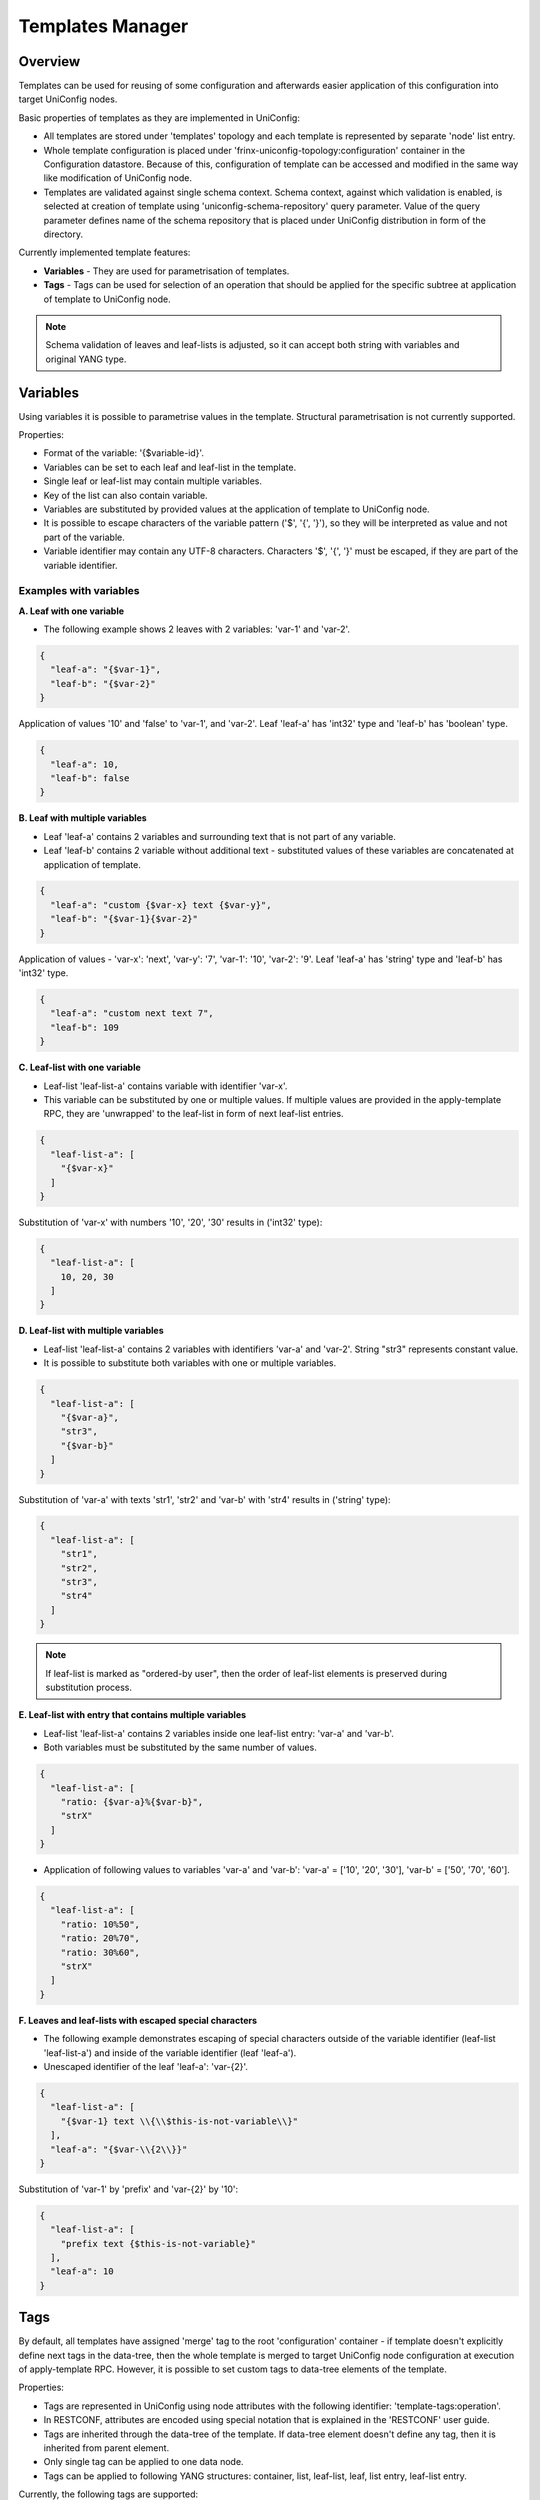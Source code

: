 Templates Manager
=================

Overview
--------

Templates can be used for reusing of some configuration and afterwards easier application of this configuration
into target UniConfig nodes.

Basic properties of templates as they are implemented in UniConfig:

* All templates are stored under 'templates' topology and each template is represented by separate 'node' list entry.
* Whole template configuration is placed under 'frinx-uniconfig-topology:configuration' container in the Configuration
  datastore. Because of this, configuration of template can be accessed and modified in the same way like
  modification of UniConfig node.
* Templates are validated against single schema context. Schema context, against which validation is enabled,
  is selected at creation of template using 'uniconfig-schema-repository' query parameter. Value of the query parameter
  defines name of the schema repository that is placed under UniConfig distribution in form of the directory.

Currently implemented template features:

* **Variables** - They are used for parametrisation of templates.
* **Tags** - Tags can be used for selection of an operation that should be applied for the specific subtree
  at application of template to UniConfig node.

.. note::

    Schema validation of leaves and leaf-lists is adjusted, so it can accept both string with variables and original
    YANG type.

Variables
---------

Using variables it is possible to parametrise values in the template. Structural parametrisation is not currently
supported.

Properties:

* Format of the variable: '{$variable-id}'.
* Variables can be set to each leaf and leaf-list in the template.
* Single leaf or leaf-list may contain multiple variables.
* Key of the list can also contain variable.
* Variables are substituted by provided values at the application of template to UniConfig node.
* It is possible to escape characters of the variable pattern ('$', '{', '}'), so they will be interpreted as value
  and not part of the variable.
* Variable identifier may contain any UTF-8 characters. Characters '$', '{', '}' must be escaped, if they are part
  of the variable identifier.

Examples with variables
~~~~~~~~~~~~~~~~~~~~~~~

**A. Leaf with one variable**

* The following example shows 2 leaves with 2 variables: 'var-1' and 'var-2'.

.. code-block:: json

    {
      "leaf-a": "{$var-1}",
      "leaf-b": "{$var-2}"
    }

Application of values '10' and 'false' to 'var-1', and 'var-2'. Leaf 'leaf-a' has 'int32' type and 'leaf-b' has
'boolean' type.

.. code-block:: json

    {
      "leaf-a": 10,
      "leaf-b": false
    }

**B. Leaf with multiple variables**

* Leaf 'leaf-a' contains 2 variables and surrounding text that is not part of any variable.
* Leaf 'leaf-b' contains 2 variable without additional text - substituted values of these variables are concatenated
  at application of template.

.. code-block:: json

    {
      "leaf-a": "custom {$var-x} text {$var-y}",
      "leaf-b": "{$var-1}{$var-2}"
    }

Application of values - 'var-x': 'next', 'var-y': '7', 'var-1': '10', 'var-2': '9'. Leaf 'leaf-a' has 'string' type
and 'leaf-b' has 'int32' type.

.. code-block:: json

    {
      "leaf-a": "custom next text 7",
      "leaf-b": 109
    }

**C. Leaf-list with one variable**

* Leaf-list 'leaf-list-a' contains variable with identifier 'var-x'.
* This variable can be substituted by one or multiple values. If multiple values are provided in the apply-template RPC,
  they are 'unwrapped' to the leaf-list in form of next leaf-list entries.

.. code-block:: json

    {
      "leaf-list-a": [
        "{$var-x}"
      ]
    }

Substitution of 'var-x' with numbers '10', '20', '30' results in ('int32' type):

.. code-block:: json

    {
      "leaf-list-a": [
        10, 20, 30
      ]
    }

**D. Leaf-list with multiple variables**

* Leaf-list 'leaf-list-a' contains 2 variables with identifiers 'var-a' and 'var-2'. String "str3" represents constant
  value.
* It is possible to substitute both variables with one or multiple variables.

.. code-block:: json

    {
      "leaf-list-a": [
        "{$var-a}",
        "str3",
        "{$var-b}"
      ]
    }

Substitution of 'var-a' with texts 'str1', 'str2' and 'var-b' with 'str4' results in ('string' type):

.. code-block:: json

    {
      "leaf-list-a": [
        "str1",
        "str2",
        "str3",
        "str4"
      ]
    }

.. note::

    If leaf-list is marked as "ordered-by user", then the order of leaf-list elements is preserved during
    substitution process.

**E. Leaf-list with entry that contains multiple variables**

* Leaf-list 'leaf-list-a' contains 2 variables inside one leaf-list entry: 'var-a' and 'var-b'.
* Both variables must be substituted by the same number of values.

.. code-block:: json

    {
      "leaf-list-a": [
        "ratio: {$var-a}%{$var-b}",
        "strX"
      ]
    }

* Application of following values to variables 'var-a' and 'var-b': 'var-a' = ['10', '20', '30'],
  'var-b' = ['50', '70', '60'].

.. code-block:: json

    {
      "leaf-list-a": [
        "ratio: 10%50",
        "ratio: 20%70",
        "ratio: 30%60",
        "strX"
      ]
    }

**F. Leaves and leaf-lists with escaped special characters**

* The following example demonstrates escaping of special characters outside of the variable identifier
  (leaf-list 'leaf-list-a') and inside of the variable identifier (leaf 'leaf-a').
* Unescaped identifier of the leaf 'leaf-a': 'var-{2}'.

.. code-block:: json

    {
      "leaf-list-a": [
        "{$var-1} text \\{\\$this-is-not-variable\\}"
      ],
      "leaf-a": "{$var-\\{2\\}}"
    }

Substitution of 'var-1' by 'prefix' and 'var-{2}' by '10':

.. code-block:: json

    {
      "leaf-list-a": [
        "prefix text {$this-is-not-variable}"
      ],
      "leaf-a": 10
    }

Tags
----

By default, all templates have assigned 'merge' tag to the root 'configuration' container - if template doesn't
explicitly define next tags in the data-tree, then the whole template is merged to target UniConfig node configuration
at execution of apply-template RPC. However, it is possible to set custom tags to data-tree elements of the template.

Properties:

* Tags are represented in UniConfig using node attributes with the following identifier: 'template-tags:operation'.
* In RESTCONF, attributes are encoded using special notation that is explained in the 'RESTCONF' user guide.
* Tags are inherited through the data-tree of the template. If data-tree element doesn't define any tag, then it
  is inherited from parent element.
* Only single tag can be applied to one data node.
* Tags can be applied to following YANG structures: container, list, leaf-list, leaf, list entry, leaf-list entry.

Currently, the following tags are supported:

* **merge**: Merges with a node if it exists, otherwise creates the node.
* **replace**: Replaces a node if it exists, otherwise creates the node.
* **delete**: Deletes the node.
* **create**: Creates a node. The node can not already exist. An error is raised if the node exists.
* **update**: Merges with a node if it exists. If it does not exist, it will not be created.

Examples with tags
~~~~~~~~~~~~~~~~~~

**A. Tags applied to container, list, and leaf**

Template with name 'user_template' that contains 'merge', 'replace', and 'create' tags:

.. code-block:: json

    {
      "node": [
        {
          "node-id": "user_template",
          "frinx-uniconfig-topology:configuration": {
            "system:system": {
              "@": {
                "template-tags:operation": "update"
              },
              "users": {
                "@": {
                  "template-tags:operation": "replace"
                },
                "#": [
                  {
                    "name": "test-${username}",
                    "login": "{$login}",
                    "role": "{$role}",
                    "password": {
                      "@": {
                        "template-tags:operation": "create"
                      },
                      "#": "{$password}"
                    }
                  }
                ]
              }
            }
          }
        }
      ]
    }

Description of all operations in the correct order that are done based on the defined tags:

* Container 'configuration' will be merged to target UniConfig node (implicit root operation).
* Container 'system:system' will be updated - its content is merged only, if it has already been created.
* The whole list 'users' will replaced in the target UniConfig node.
* Leaf named 'password' will be created at the target UniConfig node - it cannot exist under 'users' list entry,
  otherwise the error will be raised.

**B: Tags applied to leaf-list, leaf-list entry, and list entry**:

The following JSON represents content of sample template with multiple tags:

* 'replace' tag is applied to single list 'my-list' entry
* 'merge' tag is applied to whole 'leaf-list-a' leaf-list
* 'create' tag is applied to whole 'leaf-list-b' leaf-list
* 'delete' tag is applied to single leaf-list 'leaf-list-b' entry with value '10'

.. code-block:: json

    {
      "c1": {
        "my-list": [
          {
            "key": "k1",
            "value": 10,
            "@": {
              "template-tags:operation": "replace"
            }
          }
        ],
        "leaf-list-a": {
          "@": {
            "template-tags:operation": "merge"
          },
          "#": [
            10,
            20
          ]
        },
        "leaf-list-b": {
          "@": {
            "template-tags:operation": "create"
          },
          "#": [
            {
              "@": {
                "template-tags:operation": "delete"
              },
              "#": 10
            }
          ]
        }
      }
    }

Creation of template
--------------------

A new template can be created by sending PUT request to new template node under 'templates' topology with populated
'configuration' container. Name of the template equals to name of the 'node' list entry. This RESTCONF call must
contain specified schema cache repository using the 'uniconfig-schema-repository' query parameter in order to
successfully match sent data-tree with correct schema context (it is usually associated with some type
of NETCONF device).

Example - creation of template
~~~~~~~~~~~~~~~~~~~~~~~~~~~~~~

The following example shows creation of new template with name 'interface_template' using 'schemas_1' schema repository.
The body of the PUT request contains whole 'configuration' container.

.. admonition:: PUT Request

    .. container:: toggle

        .. container:: header

            **PUT request:**

        .. cssclass:: customclass

            |

            :Method: PUT
            :URL: `http://localhost:8181/rests/data/network-topology:network-topology/topology=templates/node=interface_template/frinx-uniconfig-topology:configuration?uniconfig-schema-repository=schemas_1`

            Headers
                :Content-Type: application/json

            Body
                .. code-block:: json
                    :linenos:

                    {
                        "frinx-uniconfig-topology:configuration": {
                            "interfaces:interfaces": [
                                {
                                    "name": "eth-0/{$interface-id}",
                                    "enabled": "{$enabled}",
                                    "description": "purpose: '{$description}''",
                                    "type": "{$type}",
                                    "unit": [
                                        {
                                            "@": {
                                                "template-tags:operation": "replace"
                                            },
                                            "vlan-id": "{$unit-id}",
                                            "enable": false,
                                            "name": "{$unit-id}",
                                            "family-inet": {
                                                "address": [
                                                    {
                                                        "@": {
                                                            "template-tags:operation": "update"
                                                        },
                                                        "address": "{$ip-address}"
                                                    }
                                                ]
                                            }
                                        }
                                    ]
                                }
                            ]
                        }
                    }

.. admonition:: PUT Response

    .. container:: toggle

        .. container:: header

            **PUT response:**

        .. cssclass:: customclass

            |

            :Status: 201

----

Read/update/delete template
---------------------------

All CRUD operations with templates can be done using standard RESTCONF PUT/DELETE/POST/PLAIN PATCH methods.
As long as template contains some data under 'configuration' container, next RESTCONF calls, that work with templates,
don't have to contain 'uniconfig-schema-repository' query parameter, since type of the device is already known.

Examples - RESTCONF operations
~~~~~~~~~~~~~~~~~~~~~~~~~~~~~~

Reading specific subtree under 'interface_template' - unit with name '{$unit-id}' that is placed under interface
with name 'eth-0/{$interface-id}'.

.. admonition:: GET Request

    .. container:: toggle

        .. container:: header

            **GET request:**

        .. cssclass:: customclass

            |

            :Method: GET
            :URL: `http://localhost:8181/rests/data/network-topology:network-topology/topology=templates/node=interface_template/frinx-uniconfig-topology:configuration/interfaces:interfaces=eth-0%2F%7B%24interface-id%7D/unit=%7B%24unit-id%7D?content=config`

            Headers
                :Accept: application/json

.. admonition:: GET Response

    .. container:: toggle

        .. container:: header

            **GET response:**

        .. cssclass:: customclass

            |

            :Status: 200

            Body
                .. code-block:: json
                    :linenos:

                    {
                        "unit": [
                            {
                                "@": {
                                    "template-tags:operation": "replace"
                                },
                                "vlan-id": "{$unit-id}",
                                "enable": false,
                                "name": "{$unit-id}",
                                "family-inet": {
                                    "address": [
                                        {
                                            "@": {
                                                "template-tags:operation": "update"
                                            },
                                            "address": "{$ip-address}"
                                        }
                                    ]
                                }
                            }
                        ]
                    }

----

Changing 'update' tag of the 'address' list entry to 'create' tag using PLAIN-PATCH RESTCONF method.

.. admonition:: PATCH Request

    .. container:: toggle

        .. container:: header

            **PATCH request:**

        .. cssclass:: customclass

            |

            :Method: PUT
            :URL: `http://localhost:8181/rests/data/network-topology:network-topology/topology=templates/node=interface_template/frinx-uniconfig-topology:configuration/interfaces:interfaces=eth-0%2F%7B%24interface-id%7D/unit=%7B%24unit-id%7D/family-inet/address=%7B%24ip-address%7D`

            Headers
                :Content-Type: application/json

            Body
                .. code-block:: json
                    :linenos:

                    {
                        "address": [
                            {
                                "@": {
                                    "template-tags:operation": "create"
                                },
                                "address": "{$ip-address}"
                            }
                        ]
                    }

.. admonition:: PATCH Response

    .. container:: toggle

        .. container:: header

            **PATCH response:**

        .. cssclass:: customclass

            |

            :Status: 200

----

Application of template
-----------------------

Template can be applied to UniConfig nodes using 'apply-template' RPC. This procedure does following steps:

1. **Read template** - Reading of template configuration from 'templates' topology in Configuration datastore.
2. **String-substitution** - Substitution of variables by provided values or default values, if there aren't
   any provided values for some variables and leaf/leaf-list defines a default values. If some variables cannot be
   substituted (for example, user forgot to specify input value of variable), an error will be returned.
3. **Version-drop** - Conversion of template into target schema context that is used by target UniConfig node.
   This component also drops unsupported data from input template. Because of this feature, it is possible to apply
   template between different versions of devices with different revisions of YANG schemas but with similar structure.
   Version-drop is also aware of 'ignoredDataOnWriteByExtensions' RESTCONF filtering mechanism.
4. **Application of tags** - Data-tree of the template is streamed and data is applied to target UniConfig node based
   on set tags on data elements, recursively. UniConfig node configuration is updated only in the Configuration
   datastore.

Description of input RPC fields:

* **template-node-id**: Name of the existing input template.
* **uniconfig-node**: List of target UniConfig nodes to which template is applied ('uniconfig-node-id' is the key).
* **uniconfig-node-id**: Target UniConfig node identifier.
* **variable**: List of variables and substituted values that must be used during application of template to UniConfig
  node. Variables must be set per target UniConfig node since it is common, that values of variables should
  be different on different devices. Leaf 'variable-id' represents the key of this list.
* **variable-id**: Unescaped variable identifier.
* **leaf-value**: Scalar value of the variable. Special characters ('$', '{', '}') must be escaped.
* **leaf-list-values**: List of values - it can be used only with leaf-lists. Special characters ('$', '{', '}')
  must be escaped.

Description of fields in RPC response:

* **overall-status**: Overall status of the operation as the whole. If application of the template fails on at least
  one UniConfig node, then overall-status will be set to 'fail' (no modification will be done in datastore).
  Otherwise, it will be set to 'complete'.
* **node-result**: Per target UniConfig node results. The rule is following - all input UniConfig node IDs must
  also present in the response.
* **node-id**: Target UniConfig node identifier (key of the list).
* **status**: Status of the operation: 'complete' or 'fail'.
* **error-message** (optional): Description of the error that occurred during application of template.
* **error-type** (optional): Type of the error.

The following sequence diagram and nested activity diagram show process of 'apply-template' RPC in detail.

.. image:: apply_template.svg
   :alt: RPC apply-template
   :scale: 100

.. image:: processing_template.svg
   :alt: Processing template configuration
   :scale: 100

Examples - apply-template calls
~~~~~~~~~~~~~~~~~~~~~~~~~~~~~~~

Successful application of the template 'service_group' to 2 UniConfig nodes - 'dev1' and 'dev2'.

.. admonition:: RPC Request

    .. container:: toggle

        .. container:: header

            **RPC request:**

        .. cssclass:: customclass

            |

            :Method: RPC
            :URL: `http://localhost:8181/rests/operations/template-manager:apply-template`

            Headers
                :Accept: application/json

            Body
                .. code-block:: json
                    :linenos:

                    {
                        "input": {
                            "template-node-id": "service_group",
                            "uniconfig-node": [
                                {
                                    "uniconfig-node-id": "dev1",
                                    "variable": [
                                        {
                                            "variable-id": "svc-id",
                                            "leaf-value": 1
                                        },
                                        {
                                            "variable-id": "svc-1",
                                            "leaf-value": "my-sng"
                                        },
                                        {
                                            "variable-id": "svc-type",
                                            "leaf-value": "other"
                                        },
                                        {
                                            "variable-id": "svc-service",
                                            "leaf-list-values": [
                                                "sdwan",
                                                "cgnat"
                                            ]
                                        }
                                    ]
                                },
                                {
                                    "uniconfig-node-id": "dev2",
                                    "variable": [
                                        {
                                            "variable-id": "svc-id",
                                            "leaf-value": 1
                                        },
                                        {
                                            "variable-id": "svc-1",
                                            "leaf-value": "custom-sng"
                                        },
                                        {
                                            "variable-id": "svc-type",
                                            "leaf-value": "internal"
                                        },
                                        {
                                            "variable-id": "svc-service",
                                            "leaf-list-values": [
                                                "sdwan"
                                            ]
                                        }
                                    ]
                                }
                            ]
                        }
                    }

.. admonition:: RPC Response

    .. container:: toggle

        .. container:: header

            **RPC response:**

        .. cssclass:: customclass

            |

            :Status: 200

            Body
                .. code-block:: json
                    :linenos:

                    {
                        "output": {
                            "overall-status": "complete",
                            "node-result": [
                                {
                                    "node-id": "dev1",
                                    "status": "complete"
                                },
                                {
                                    "node-id": "dev2",
                                    "status": "complete"
                                }
                            ]
                        }
                    }

----

Failed application of the template 'temp1' - template doesn't exist.

.. admonition:: RPC Request

    .. container:: toggle

        .. container:: header

            **RPC request:**

        .. cssclass:: customclass

            |

            :Method: RPC
            :URL: `http://localhost:8181/rests/operations/template-manager:apply-template`

            Headers
                :Accept: application/json

            Body
                .. code-block:: json
                    :linenos:

                    {
                        "input": {
                            "template-node-id": "temp1",
                            "uniconfig-node": [
                                {
                                    "uniconfig-node-id": "dev1",
                                    "variable": [
                                        {
                                            "variable-id": "remote-ip",
                                            "leaf-value": "172.30.15.1"
                                        },
                                        {
                                            "variable-id": "mode",
                                            "leaf-value": "vpn"
                                        }
                                    ]
                                }
                            ]
                        }
                    }

.. admonition:: RPC Response

    .. container:: toggle

        .. container:: header

            **RPC response:**

        .. cssclass:: customclass

            |

            :Status: 200

            Body
                .. code-block:: json
                    :linenos:

                    {
                        "output": {
                            "overall-status": "fail",
                            "node-result": [
                                {
                                    "node-id": "dev1",
                                    "error-type": "processing-error",
                                    "status": "fail"
                                }
                            ],
                            "error-message": "Template with node ID 'temp1' is not present in CONFIG datastore."
                        }
                    }

----

Failed application of the template 'service_group' to 2 UniConfig nodes - 'dev1' and 'dev2' - user hasn't provided
values for all required variables.

.. admonition:: RPC Request

    .. container:: toggle

        .. container:: header

            **RPC request:**

        .. cssclass:: customclass

            |

            :Method: RPC
            :URL: `http://localhost:8181/rests/operations/template-manager:apply-template`

            Headers
                :Accept: application/json

            Body
                .. code-block:: json
                    :linenos:

                    {
                        "input": {
                            "template-node-id": "redundancy_template",
                            "uniconfig-node": [
                                {
                                    "uniconfig-node-id": "dev1",
                                    "variable": [
                                        {
                                            "variable-id": "local-ip",
                                            "leaf-value": "172.30.15.1"
                                        },
                                        {
                                            "variable-id": "redundant-mode",
                                            "leaf-value": "service"
                                        }
                                    ]
                                },
                                {
                                    "uniconfig-node-id": "dev2",
                                    "variable": [
                                        {
                                            "variable-id": "local-ip",
                                            "leaf-value": "172.30.15.1"
                                        },
                                        {
                                            "variable-id": "redundant-mode",
                                            "leaf-value": "service"
                                        },
                                        {
                                            "variable-id": "min-interval",
                                            "leaf-value": 100
                                        }
                                    ]
                                }
                            ]
                        }
                    }

.. admonition:: RPC Response

    .. container:: toggle

        .. container:: header

            **RPC response:**

        .. cssclass:: customclass

            |

            :Status: 200

            Body
                .. code-block:: json
                    :linenos:

                    {
                        "output": {
                            "overall-status": "fail",
                            "node-result": [
                                {
                                    "node-id": "dev1",
                                    "error-type": "processing-error",
                                    "status": "fail",
                                    "error-message": "String substitution failed: Node /network-topology:network-topology/topology=templates/node=redundancy_template/frinx-uniconfig-topology:configuration/ha:redundancy/intra-chassis/bfd-liveness-detection/transmit-interval/minimum-interval has defined variable/s: '[min-interval]', but there is not provided or default value for all of these variables"
                                },
                                {
                                    "node-id": "dev2",
                                    "error-type": "processing-error",
                                    "status": "fail"
                                }
                            ]
                        }
                    }

----

Failed application of the template 'redundancy_template' to UniConfig node 'dev1' - type of the substituted variable
value is invalid (failed regex constraint).

.. admonition:: RPC Request

    .. container:: toggle

        .. container:: header

            **RPC request:**

        .. cssclass:: customclass

            |

            :Method: RPC
            :URL: `http://localhost:8181/rests/operations/template-manager:apply-template`

            Headers
                :Accept: application/json

            Body
                .. code-block:: json
                    :linenos:

                    {
                        "input": {
                            "template-node-id": "redundancy_template",
                            "uniconfig-node": [
                                {
                                    "uniconfig-node-id": "dev1",
                                    "variable": [
                                        {
                                            "variable-id": "local-ip",
                                            "leaf-value": "172.30.15.1s"
                                        },
                                        {
                                            "variable-id": "redundant-mode",
                                            "leaf-value": "service"
                                        },
                                        {
                                            "variable-id": "control-mode",
                                            "leaf-value": "vcn1"
                                        },
                                        {
                                            "variable-id": "min-interval",
                                            "leaf-value": "50"
                                        }
                                    ]
                                }
                            ]
                        }
                    }

.. admonition:: RPC Response

    .. container:: toggle

        .. container:: header

            **RPC response:**

        .. cssclass:: customclass

            |

            :Status: 200

            Body
                .. code-block:: json
                    :linenos:

                    {
                        "output": {
                            "overall-status": "fail",
                            "node-result": [
                                {
                                    "node-id": "dev1",
                                    "error-type": "processing-error",
                                    "status": "fail",
                                    "error-message": "Value '172.30.15.1s' cannot be applied to leaf /network-topology:network-topology/topology=templates/node=redundancy_template/frinx-uniconfig-topology:configuration/ha:redundancy/inter-chassis/local-ip - it accepts only values with following YANG types: [type: string, constraints: [Length[[0..2147483647]], PatternConstraintImpl{regex=^(?:(([0-9]|[1-9][0-9]|1[0-9][0-9]|2[0-4][0-9]|25[0-5])\\.){3}([0-9]|[1-9][0-9]|1[0-9][0-9]|2[0-4][0-9]|25[0-5])(%[\\p{N}\\p{L}]+)?)$, errorAppTag=invalid-regular-expression}], type: string, constraints: [Length[[0..2147483647]], PatternConstraintImpl{regex=^(?:((:|[0-9a-fA-F]{0,4}):)([0-9a-fA-F]{0,4}:){0,5}((([0-9a-fA-F]{0,4}:)?(:|[0-9a-fA-F]{0,4}))|(((25[0-5]|2[0-4][0-9]|[01]?[0-9]?[0-9])\\.){3}(25[0-5]|2[0-4][0-9]|[01]?[0-9]?[0-9])))(%[\\p{N}\\p{L}]+)?)$, errorAppTag=invalid-regular-expression}, PatternConstraintImpl{regex=^(?:(([^:]+:){6}(([^:]+:[^:]+)|(.*\\..*)))|((([^:]+:)*[^:]+)?::(([^:]+:)*[^:]+)?)(%.+)?)$, errorAppTag=invalid-regular-expression}]]"
                                }
                            ]
                        }
                    }
